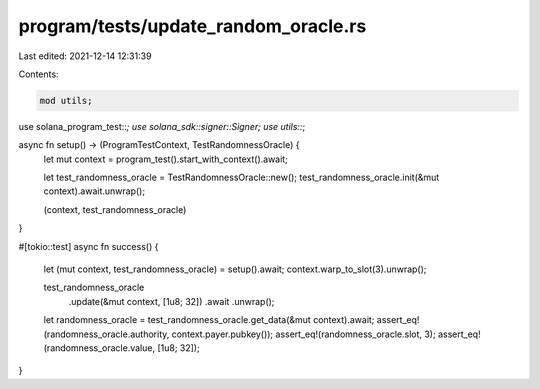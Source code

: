 program/tests/update_random_oracle.rs
=====================================

Last edited: 2021-12-14 12:31:39

Contents:

.. code-block:: rs

    mod utils;

use solana_program_test::*;
use solana_sdk::signer::Signer;
use utils::*;

async fn setup() -> (ProgramTestContext, TestRandomnessOracle) {
    let mut context = program_test().start_with_context().await;

    let test_randomness_oracle = TestRandomnessOracle::new();
    test_randomness_oracle.init(&mut context).await.unwrap();

    (context, test_randomness_oracle)
}

#[tokio::test]
async fn success() {
    let (mut context, test_randomness_oracle) = setup().await;
    context.warp_to_slot(3).unwrap();

    test_randomness_oracle
        .update(&mut context, [1u8; 32])
        .await
        .unwrap();

    let randomness_oracle = test_randomness_oracle.get_data(&mut context).await;
    assert_eq!(randomness_oracle.authority, context.payer.pubkey());
    assert_eq!(randomness_oracle.slot, 3);
    assert_eq!(randomness_oracle.value, [1u8; 32]);
}


